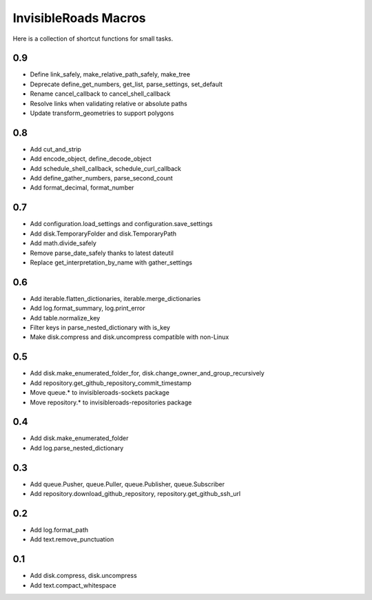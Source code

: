 InvisibleRoads Macros
=====================
Here is a collection of shortcut functions for small tasks.

0.9
---
- Define link_safely, make_relative_path_safely, make_tree
- Deprecate define_get_numbers, get_list, parse_settings, set_default
- Rename cancel_callback to cancel_shell_callback
- Resolve links when validating relative or absolute paths
- Update transform_geometries to support polygons

0.8
---
- Add cut_and_strip
- Add encode_object, define_decode_object
- Add schedule_shell_callback, schedule_curl_callback
- Add define_gather_numbers, parse_second_count
- Add format_decimal, format_number

0.7
---
- Add configuration.load_settings and configuration.save_settings
- Add disk.TemporaryFolder and disk.TemporaryPath
- Add math.divide_safely
- Remove parse_date_safely thanks to latest dateutil
- Replace get_interpretation_by_name with gather_settings

0.6
---
- Add iterable.flatten_dictionaries, iterable.merge_dictionaries
- Add log.format_summary, log.print_error
- Add table.normalize_key
- Filter keys in parse_nested_dictionary with is_key
- Make disk.compress and disk.uncompress compatible with non-Linux

0.5
---
- Add disk.make_enumerated_folder_for, disk.change_owner_and_group_recursively
- Add repository.get_github_repository_commit_timestamp
- Move queue.* to invisibleroads-sockets package
- Move repository.* to invisibleroads-repositories package

0.4
---
- Add disk.make_enumerated_folder
- Add log.parse_nested_dictionary

0.3
---
- Add queue.Pusher, queue.Puller, queue.Publisher, queue.Subscriber
- Add repository.download_github_repository, repository.get_github_ssh_url

0.2
---
- Add log.format_path
- Add text.remove_punctuation

0.1
---
- Add disk.compress, disk.uncompress
- Add text.compact_whitespace

